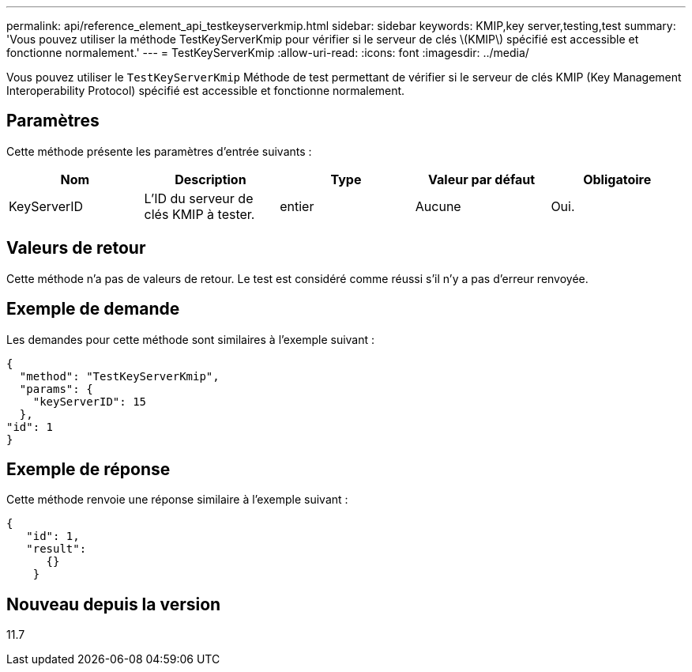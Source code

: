 ---
permalink: api/reference_element_api_testkeyserverkmip.html 
sidebar: sidebar 
keywords: KMIP,key server,testing,test 
summary: 'Vous pouvez utiliser la méthode TestKeyServerKmip pour vérifier si le serveur de clés \(KMIP\) spécifié est accessible et fonctionne normalement.' 
---
= TestKeyServerKmip
:allow-uri-read: 
:icons: font
:imagesdir: ../media/


[role="lead"]
Vous pouvez utiliser le `TestKeyServerKmip` Méthode de test permettant de vérifier si le serveur de clés KMIP (Key Management Interoperability Protocol) spécifié est accessible et fonctionne normalement.



== Paramètres

Cette méthode présente les paramètres d'entrée suivants :

|===
| Nom | Description | Type | Valeur par défaut | Obligatoire 


 a| 
KeyServerID
 a| 
L'ID du serveur de clés KMIP à tester.
 a| 
entier
 a| 
Aucune
 a| 
Oui.

|===


== Valeurs de retour

Cette méthode n'a pas de valeurs de retour. Le test est considéré comme réussi s'il n'y a pas d'erreur renvoyée.



== Exemple de demande

Les demandes pour cette méthode sont similaires à l'exemple suivant :

[listing]
----
{
  "method": "TestKeyServerKmip",
  "params": {
    "keyServerID": 15
  },
"id": 1
}
----


== Exemple de réponse

Cette méthode renvoie une réponse similaire à l'exemple suivant :

[listing]
----
{
   "id": 1,
   "result":
      {}
    }
----


== Nouveau depuis la version

11.7
